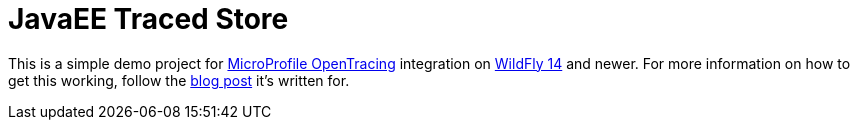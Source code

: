 = JavaEE Traced Store

This is a simple demo project for link:http://microprofile.io/[MicroProfile OpenTracing] integration on link:http://wildfly.org[WildFly 14] and newer. For more information on how to get this working, follow the link:https://medium.com/p/176366927212[blog post] it's written for.